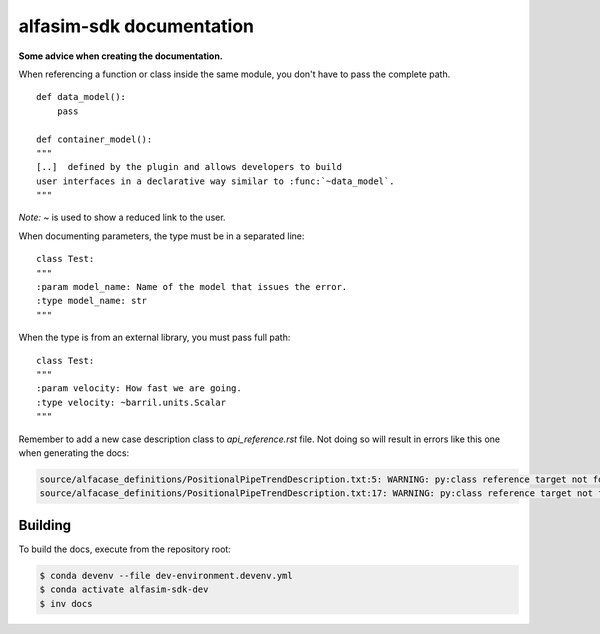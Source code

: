 =========================
alfasim-sdk documentation
=========================

**Some advice when creating the documentation.**

When referencing a function or class inside the same module, you don't have to pass the complete path.
::
    def data_model():
        pass

    def container_model():
    """
    [..]  defined by the plugin and allows developers to build
    user interfaces in a declarative way similar to :func:`~data_model`.
    """
*Note:* `~` is used to show a reduced link to the user.

When documenting parameters, the type must be in a separated line:
::
    class Test:
    """
    :param model_name: Name of the model that issues the error.
    :type model_name: str
    """

When the type is from an external library, you must pass full path:
::
    class Test:
    """
    :param velocity: How fast we are going.
    :type velocity: ~barril.units.Scalar
    """

Remember to add a new case description class to *api_reference.rst* file. Not doing so will result in errors like this one when generating the docs:

.. code-block::

    source/alfacase_definitions/PositionalPipeTrendDescription.txt:5: WARNING: py:class reference target not found: SurgeVolumeOptionsDescription
    source/alfacase_definitions/PositionalPipeTrendDescription.txt:17: WARNING: py:class reference target not found: SurgeVolumeOptionsDescription


Building
--------

To build the docs, execute from the repository root:

.. code-block::

    $ conda devenv --file dev-environment.devenv.yml
    $ conda activate alfasim-sdk-dev
    $ inv docs
